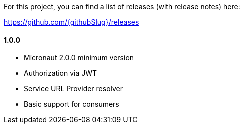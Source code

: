 For this project, you can find a list of releases (with release notes) here:

https://github.com/{githubSlug}/releases[https://github.com/{githubSlug}/releases]

==== 1.0.0

* Micronaut 2.0.0 minimum version
* Authorization via JWT
* Service URL Provider resolver
* Basic support for consumers